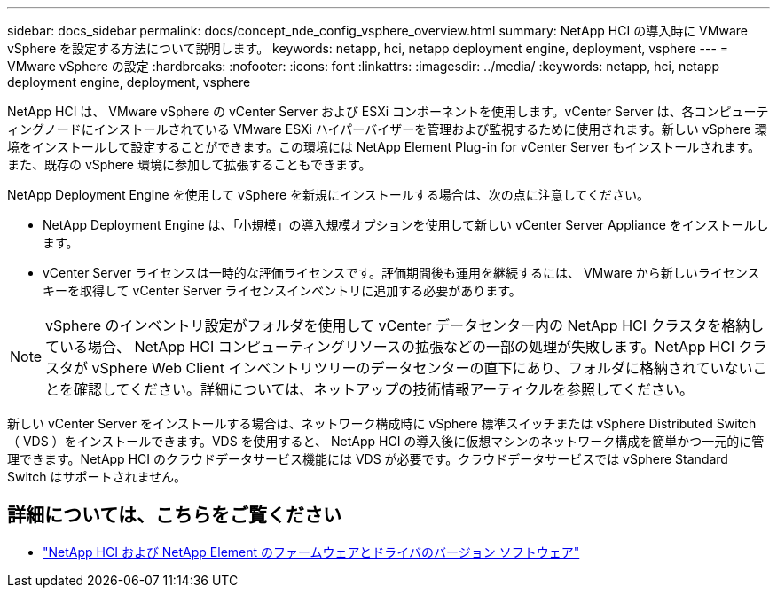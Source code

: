 ---
sidebar: docs_sidebar 
permalink: docs/concept_nde_config_vsphere_overview.html 
summary: NetApp HCI の導入時に VMware vSphere を設定する方法について説明します。 
keywords: netapp, hci, netapp deployment engine, deployment, vsphere 
---
= VMware vSphere の設定
:hardbreaks:
:nofooter: 
:icons: font
:linkattrs: 
:imagesdir: ../media/
:keywords: netapp, hci, netapp deployment engine, deployment, vsphere


[role="lead"]
NetApp HCI は、 VMware vSphere の vCenter Server および ESXi コンポーネントを使用します。vCenter Server は、各コンピューティングノードにインストールされている VMware ESXi ハイパーバイザーを管理および監視するために使用されます。新しい vSphere 環境をインストールして設定することができます。この環境には NetApp Element Plug-in for vCenter Server もインストールされます。また、既存の vSphere 環境に参加して拡張することもできます。

NetApp Deployment Engine を使用して vSphere を新規にインストールする場合は、次の点に注意してください。

* NetApp Deployment Engine は、「小規模」の導入規模オプションを使用して新しい vCenter Server Appliance をインストールします。
* vCenter Server ライセンスは一時的な評価ライセンスです。評価期間後も運用を継続するには、 VMware から新しいライセンスキーを取得して vCenter Server ライセンスインベントリに追加する必要があります。



NOTE: vSphere のインベントリ設定がフォルダを使用して vCenter データセンター内の NetApp HCI クラスタを格納している場合、 NetApp HCI コンピューティングリソースの拡張などの一部の処理が失敗します。NetApp HCI クラスタが vSphere Web Client インベントリツリーのデータセンターの直下にあり、フォルダに格納されていないことを確認してください。詳細については、ネットアップの技術情報アーティクルを参照してください。

新しい vCenter Server をインストールする場合は、ネットワーク構成時に vSphere 標準スイッチまたは vSphere Distributed Switch （ VDS ）をインストールできます。VDS を使用すると、 NetApp HCI の導入後に仮想マシンのネットワーク構成を簡単かつ一元的に管理できます。NetApp HCI のクラウドデータサービス機能には VDS が必要です。クラウドデータサービスでは vSphere Standard Switch はサポートされません。

[discrete]
== 詳細については、こちらをご覧ください

* https://kb.netapp.com/Advice_and_Troubleshooting/Hybrid_Cloud_Infrastructure/NetApp_HCI/Firmware_and_driver_versions_in_NetApp_HCI_and_NetApp_Element_software["NetApp HCI および NetApp Element のファームウェアとドライバのバージョン ソフトウェア"^]

